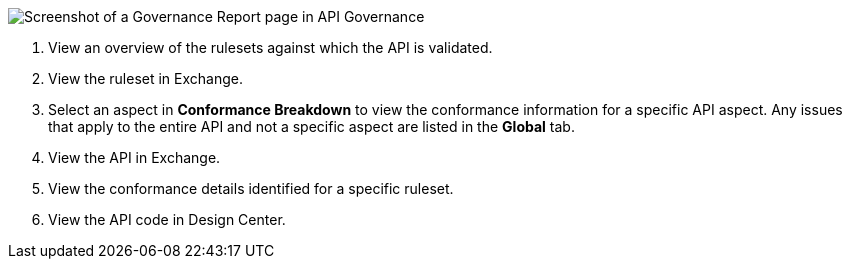 // Partial reused in index.adoc and fix-instance-conformance-issues.adoc 

image::api-gov-apim-governance-report.png[Screenshot of a Governance Report page in API Governance]

[calloutlist]
. View an overview of the rulesets against which the API is validated.
. View the ruleset in Exchange.
. Select an aspect in *Conformance Breakdown* to view the conformance information for a specific API aspect. Any issues that apply to the entire API and not a specific aspect are listed in the *Global* tab.
. View the API in Exchange.
. View the conformance details identified for a specific ruleset.
. View the API code in Design Center.